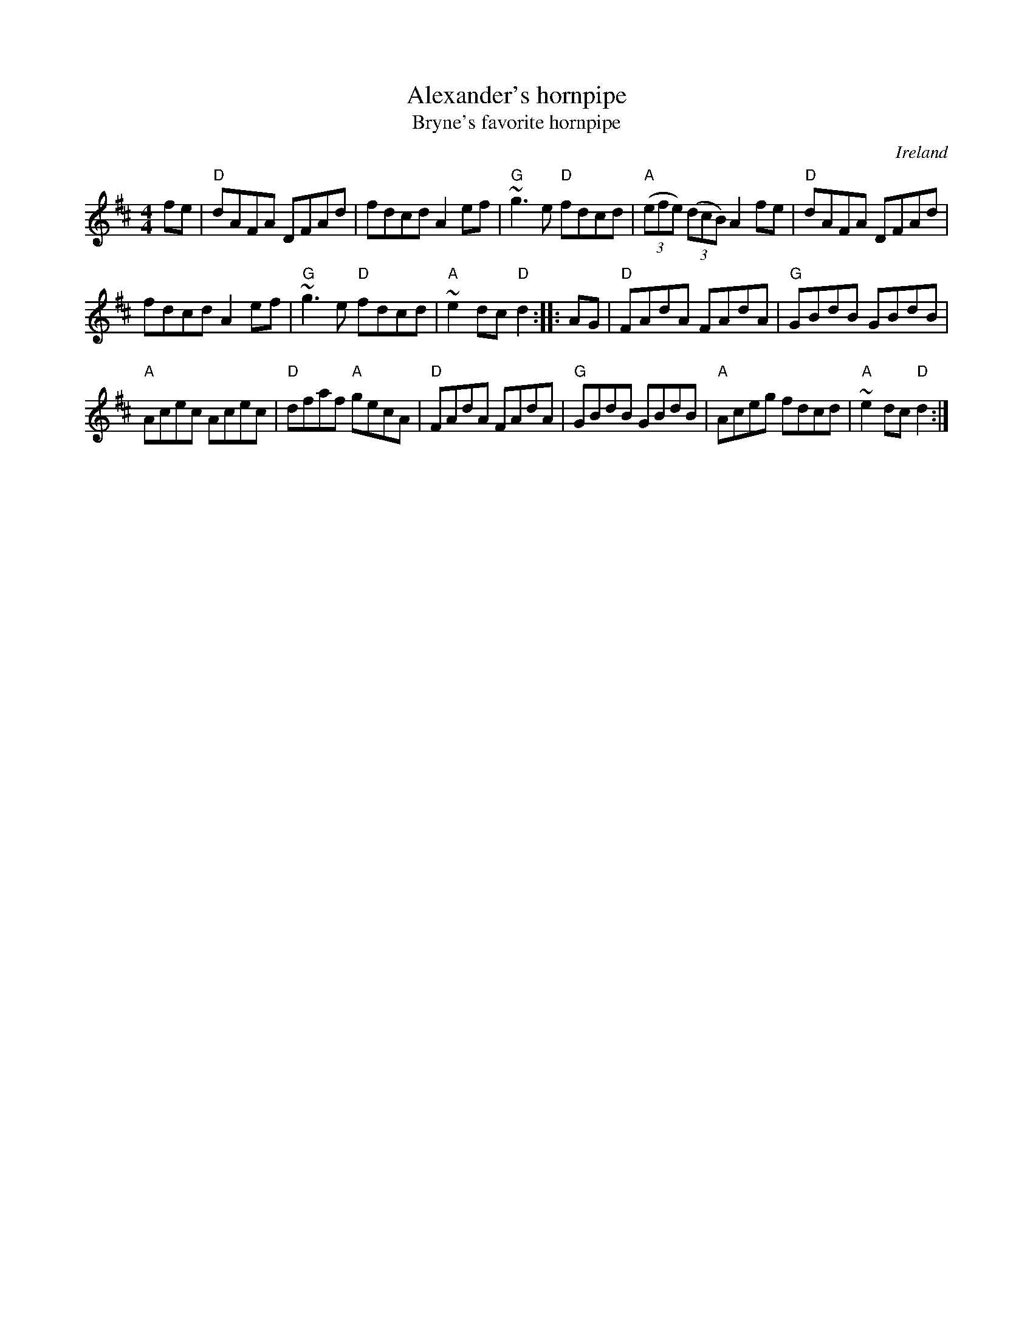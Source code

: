 X:451
T:Alexander's hornpipe
T:Bryne's favorite hornpipe
R:Hornpipe
O:Ireland
B:Kerr's Second p 41
S:Richard Darsie's web page
Z:Transcription, chords:Mike Long
M:4/4
L:1/8
K:D
fe |\
"D"dAFA DFAd|fdcd A2ef|\
"G"~g3 e "D"fdcd|"A"(3(efe) (3(dcB) A2 fe|\
"D"dAFA DFAd|
fdcd A2ef|"G"~g3 e "D"fdcd|"A"~e2dc "D"d2 :|\
|: AG |\
"D"FAdA FAdA|"G"GBdB GBdB |
"A"Acec Acec|"D"dfaf "A"gecA|\
"D"FAdA FAdA|"G"GBdB GBdB |\
"A"Aceg fdcd|"A"~e2dc "D"d2:|
